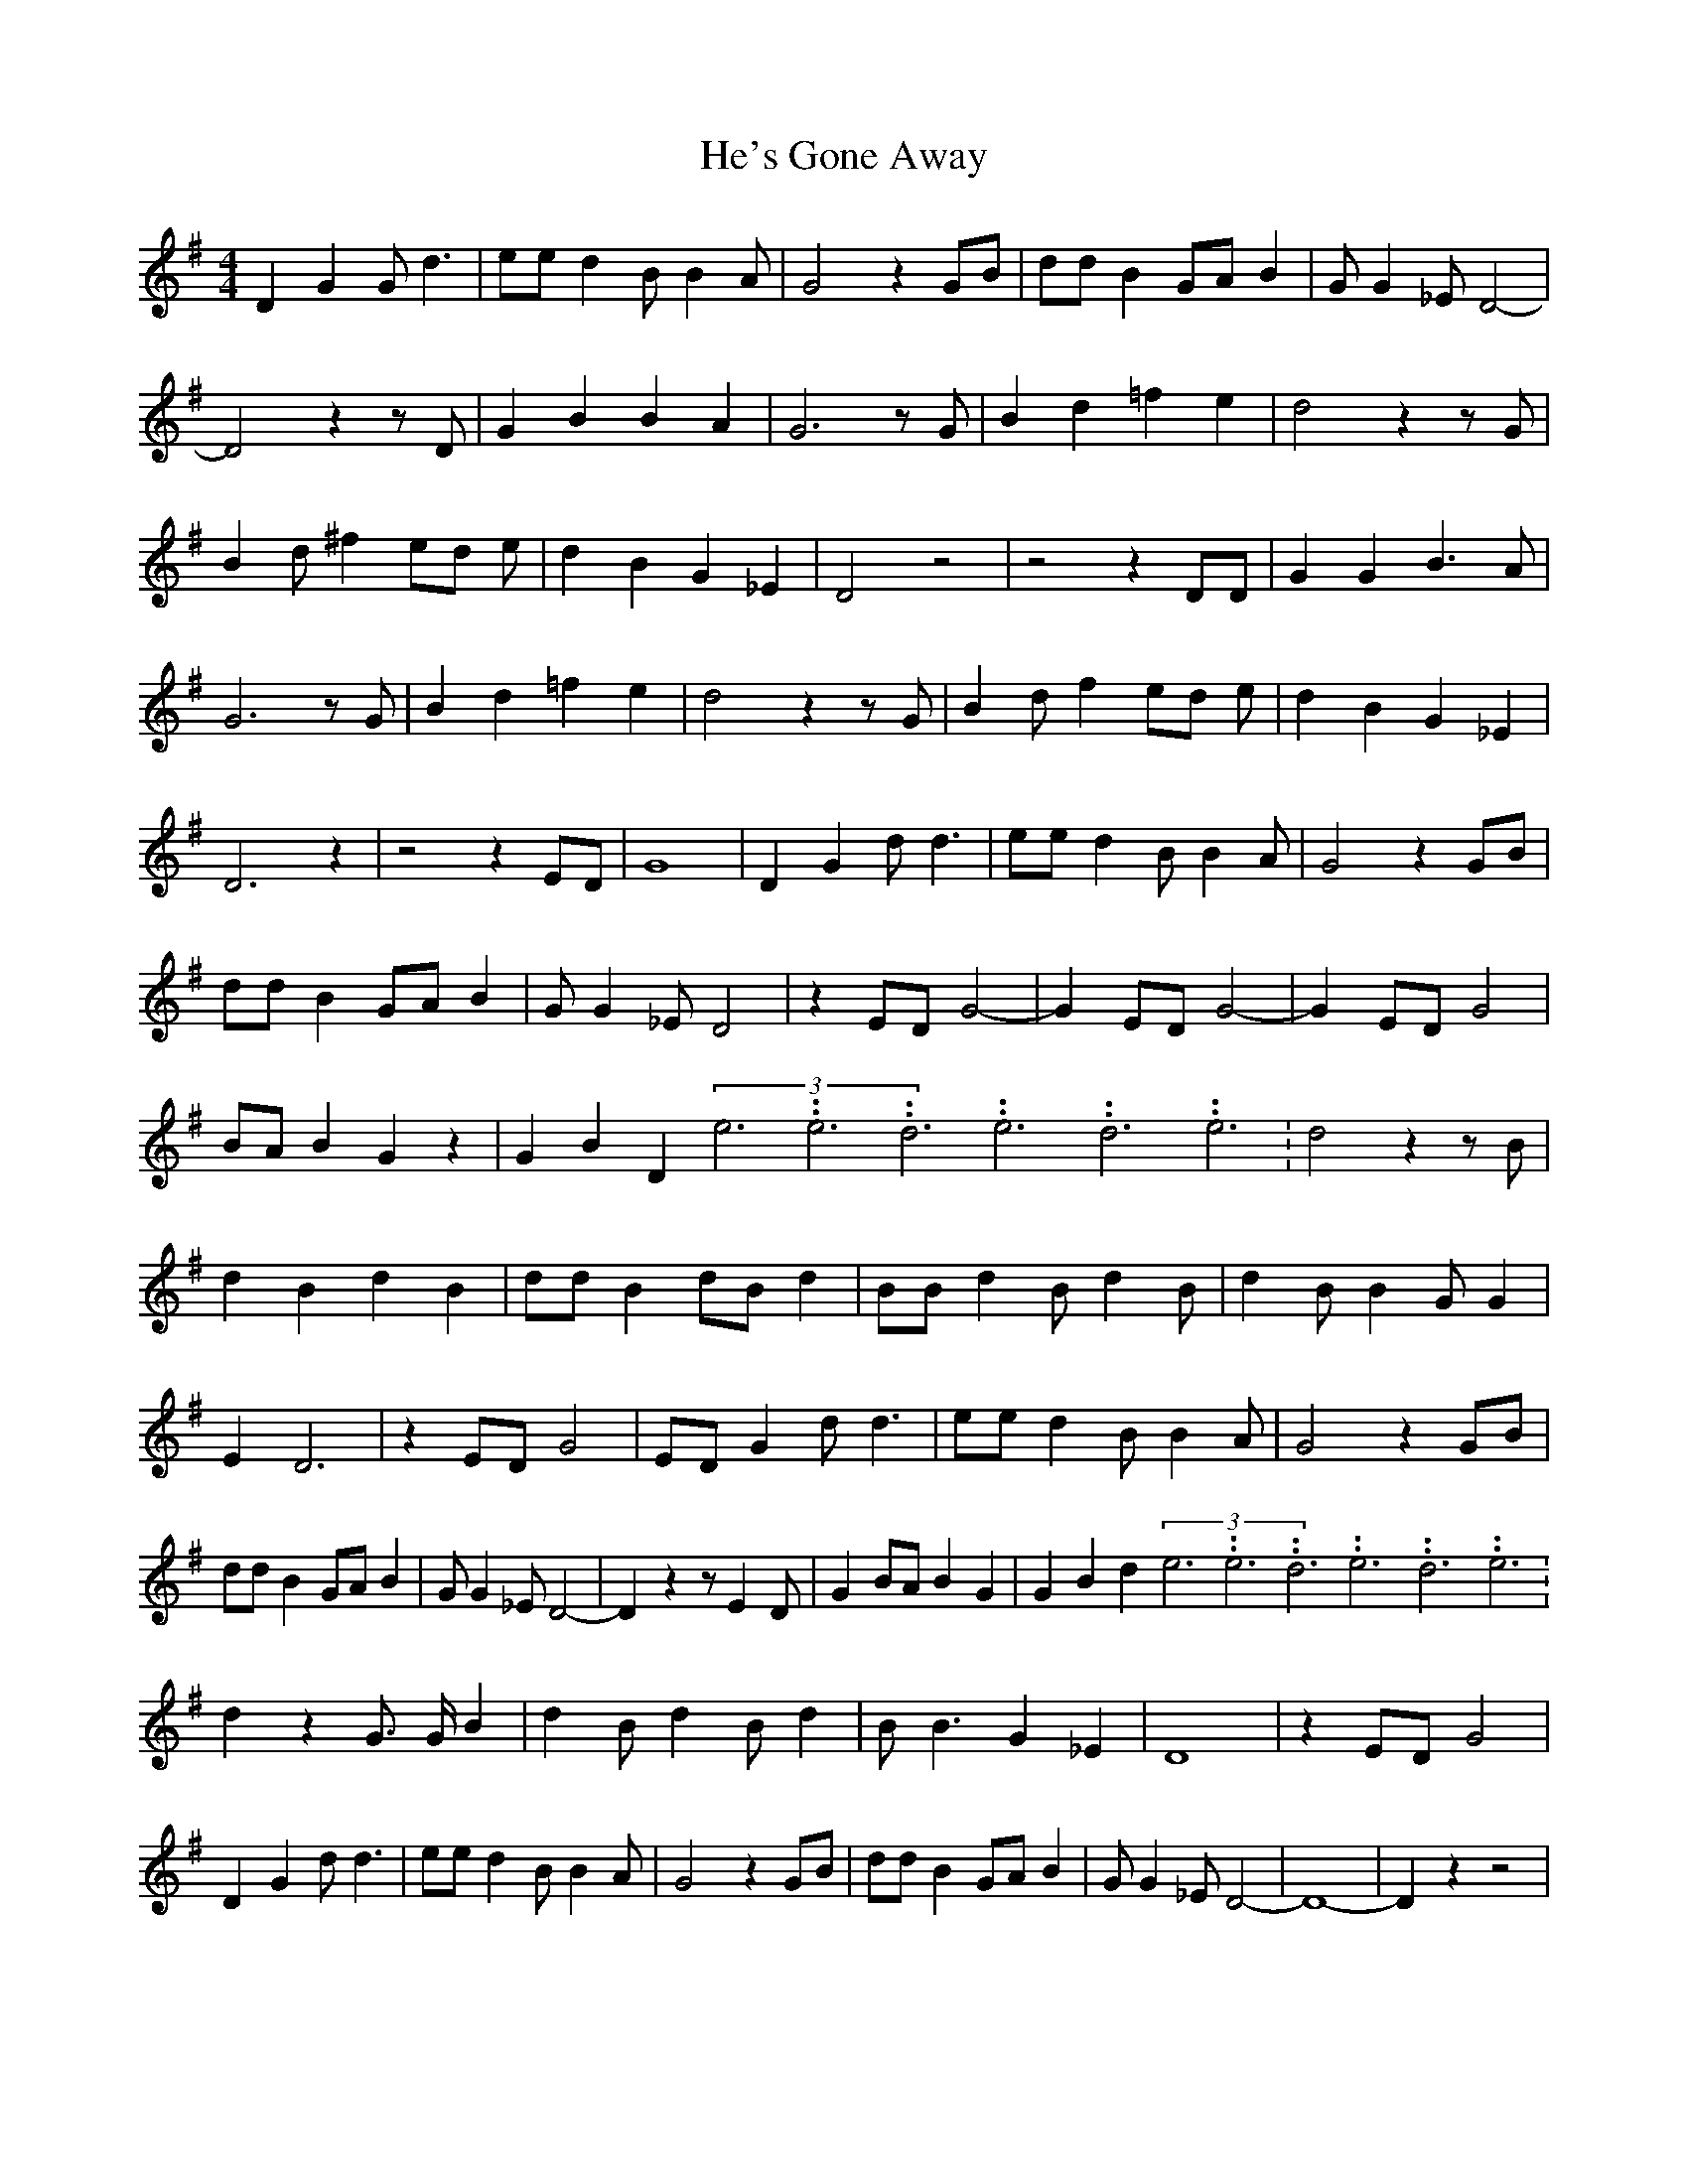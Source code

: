 % Generated more or less automatically by swtoabc by Erich Rickheit KSC
X:1
T:He's Gone Away
M:4/4
L:1/4
K:G
 D G G/2 d3/2| e/2e/2 d B/2 B A/2| G2 z G/2B/2| d/2d/2 B G/2A/2 B|\
 G/2 G _E/2 D2-| D2 z z/2 D/2| G B B A| G3 z/2 G/2| B d =f e| d2 z z/2 G/2|\
 B d/2 ^f e/2d/2 e/2| d B G _E| D2 z2| z2 z D/2D/2| G G B3/2 A/2| G3 z/2 G/2|\
 B d =f e| d2 z z/2 G/2| B d/2 f e/2d/2 e/2| d B G _E| D3 z| z2 z E/2D/2|\
 G4| D G d/2 d3/2| e/2e/2 d B/2 B A/2| G2 z G/2B/2| d/2d/2 B G/2A/2 B|\
 G/2 G _E/2 D2| z E/2D/2 G2-| G E/2D/2 G2-| G E/2D/2 G2| B/2A/2 B G z|\
 G B D(3e3.99999962500005/11.9999985000002e3.99999962500005/11.9999985000002d3.99999962500005/11.9999985000002e3.99999962500005/11.9999985000002d3.99999962500005/11.9999985000002e3.99999962500005/11.9999985000002|\
 d2 z z/2 B/2| d B d B| d/2d/2 B d/2B/2 d| B/2B/2 d B/2 d B/2| d B/2 B G/2 G|\
 E D3| z E/2D/2 G2| E/2D/2 G d/2 d3/2| e/2e/2 d B/2 B A/2| G2 z G/2B/2|\
 d/2d/2 B G/2A/2 B| G/2 G _E/2 D2-| D z z/2 E D/2| G B/2A/2 B G| G B d(3e3.99999962500005/11.9999985000002e3.99999962500005/11.9999985000002d3.99999962500005/11.9999985000002e3.99999962500005/11.9999985000002d3.99999962500005/11.9999985000002e3.99999962500005/11.9999985000002|\
 d z G3/4 G/4 B| d B/2 d B/2 d| B/2 B3/2 G _E| D4| z E/2D/2 G2| D G d/2 d3/2|\
 e/2e/2 d B/2 B A/2| G2 z G/2B/2| d/2d/2 B G/2A/2 B| G/2 G _E/2 D2-|\
 D4-| D z z2|

